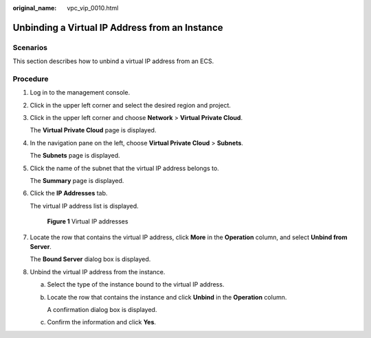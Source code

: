 :original_name: vpc_vip_0010.html

.. _vpc_vip_0010:

Unbinding a Virtual IP Address from an Instance
===============================================

Scenarios
---------

This section describes how to unbind a virtual IP address from an ECS.

Procedure
---------

#. Log in to the management console.

#. Click |image1| in the upper left corner and select the desired region and project.

#. Click |image2| in the upper left corner and choose **Network** > **Virtual Private Cloud**.

   The **Virtual Private Cloud** page is displayed.

#. In the navigation pane on the left, choose **Virtual Private Cloud** > **Subnets**.

   The **Subnets** page is displayed.

#. Click the name of the subnet that the virtual IP address belongs to.

   The **Summary** page is displayed.

#. Click the **IP Addresses** tab.

   The virtual IP address list is displayed.


   .. figure:: /_static/images/en-us_image_0000001570070841.png
      :alt: **Figure 1** Virtual IP addresses

      **Figure 1** Virtual IP addresses

#. Locate the row that contains the virtual IP address, click **More** in the **Operation** column, and select **Unbind from Server**.

   The **Bound Server** dialog box is displayed.

#. Unbind the virtual IP address from the instance.

   a. Select the type of the instance bound to the virtual IP address.

   b. Locate the row that contains the instance and click **Unbind** in the **Operation** column.

      A confirmation dialog box is displayed.

   c. Confirm the information and click **Yes**.

.. |image1| image:: /_static/images/en-us_image_0141273034.png
.. |image2| image:: /_static/images/en-us_image_0000001675618277.png
